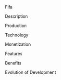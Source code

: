 Fifa
***** Description
***** Production
***** Technology 
***** Monetization
***** Features 
***** Benefits
***** Evolution of Development
